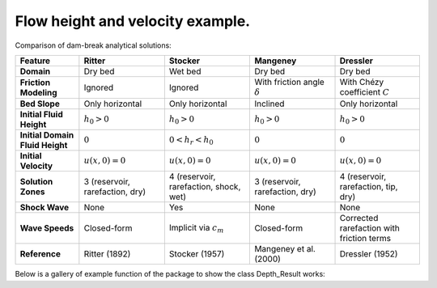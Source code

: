 Flow height and velocity example.
======================

Comparison of dam-break analytical solutions:

.. list-table::
   :header-rows: 1
   :widths: 15 20 20 20 20

   * - **Feature**
     - **Ritter**
     - **Stocker**
     - **Mangeney**
     - **Dressler**

   * - **Domain**
     - Dry bed
     - Wet bed
     - Dry bed
     - Dry bed

   * - **Friction Modeling**
     - Ignored
     - Ignored
     - With friction angle :math:`\delta`
     - With Chézy coefficient :math:`C`
	
   * - **Bed Slope**
     - Only horizontal
     - Only horizontal
     - Inclined
     - Only horizontal
	 
   * - **Initial Fluid Height**
     - :math:`h_0 > 0`
     - :math:`h_0 > 0`
     - :math:`h_0 > 0`
     - :math:`h_0 > 0`

   * - **Initial Domain Fluid Height**
     - :math:`0`
     - :math:`0 < h_r < h_0`
     - :math:`0`
     - :math:`0`

   * - **Initial Velocity**
     - :math:`u(x,0) = 0`
     - :math:`u(x,0) = 0`
     - :math:`u(x,0) = 0`
     - :math:`u(x,0) = 0`

   * - **Solution Zones**
     - 3 (reservoir, rarefaction, dry)
     - 4 (reservoir, rarefaction, shock, wet)
     - 3 (reservoir, rarefaction, dry)
     - 4 (reservoir, rarefaction, tip, dry)

   * - **Shock Wave**
     - None
     - Yes
     - None
     - None

   * - **Wave Speeds**
     - Closed-form
     - Implicit via :math:`c_m`
     - Closed-form
     - Corrected rarefaction with friction terms

   * - **Reference**
     - Ritter (1892)
     - Stocker (1957)
     - Mangeney et al. (2000)
     - Dressler (1952)


Below is a gallery of example function of the package to show the class Depth_Result works: